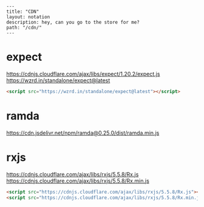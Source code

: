 #+OPTIONS: toc:nil -:nil H:6 ^:nil
#+EXCLUDE_TAGS: noexport
#+BEGIN_EXAMPLE
---
title: "CDN"
layout: notation
description: hey, can you go to the store for me?
path: "/cdn/"
---
#+END_EXAMPLE


* expect

https://cdnjs.cloudflare.com/ajax/libs/expect/1.20.2/expect.js
https://wzrd.in/standalone/expect@latest

#+BEGIN_SRC html
<script src="https://wzrd.in/standalone/expect@latest"></script>
#+END_SRC

* ramda

https://cdn.jsdelivr.net/npm/ramda@0.25.0/dist/ramda.min.js

* rxjs

https://cdnjs.cloudflare.com/ajax/libs/rxjs/5.5.8/Rx.js
https://cdnjs.cloudflare.com/ajax/libs/rxjs/5.5.8/Rx.min.js

#+BEGIN_SRC html
<script src="https://cdnjs.cloudflare.com/ajax/libs/rxjs/5.5.8/Rx.js"></script>
<script src="https://cdnjs.cloudflare.com/ajax/libs/rxjs/5.5.8/Rx.min.js"></script>
#+END_SRC
